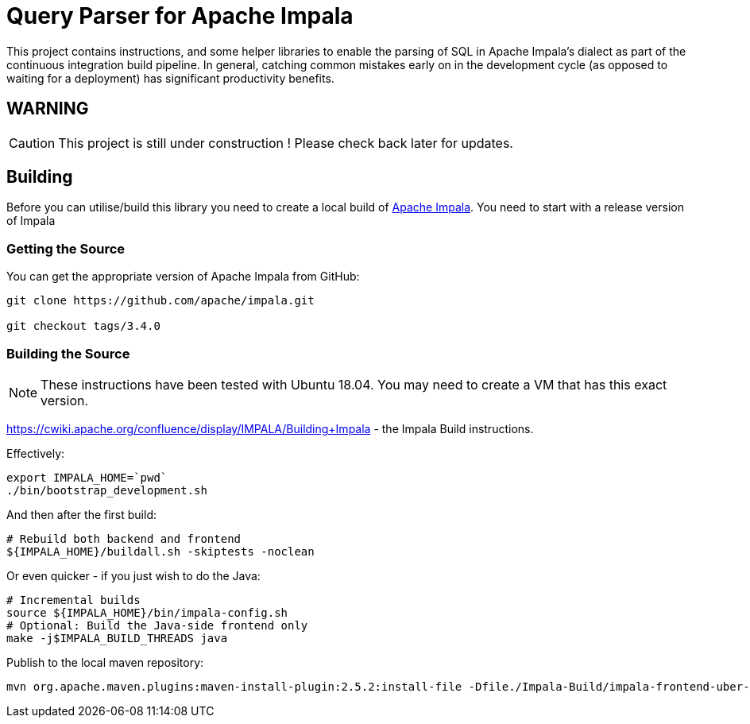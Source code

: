 = Query Parser for Apache Impala

This project contains instructions, and some helper libraries to enable the parsing of SQL in Apache Impala's dialect as part of the continuous integration build pipeline. In general, catching common mistakes early on in the development cycle (as opposed to waiting for a deployment) has significant productivity benefits.

== WARNING

CAUTION: This project is still under construction ! Please check back later for updates.

== Building

Before you can utilise/build this library you need to create a local build of https://github.com/apache/impala[Apache Impala]. You need to start with a release version of Impala

=== Getting the Source

You can get the appropriate version of Apache Impala from GitHub:

```
git clone https://github.com/apache/impala.git

git checkout tags/3.4.0

```

=== Building the Source

NOTE: These instructions have been tested with Ubuntu 18.04. You may need to create a VM that has this exact version.

https://cwiki.apache.org/confluence/display/IMPALA/Building+Impala - the Impala Build instructions.

Effectively:

```
export IMPALA_HOME=`pwd`
./bin/bootstrap_development.sh
```

And then after the first build:

```
# Rebuild both backend and frontend
${IMPALA_HOME}/buildall.sh -skiptests -noclean
```

Or even quicker - if you just wish to do the Java:

```
# Incremental builds
source ${IMPALA_HOME}/bin/impala-config.sh
# Optional: Build the Java-side frontend only
make -j$IMPALA_BUILD_THREADS java
```

Publish to the local maven repository:

```

mvn org.apache.maven.plugins:maven-install-plugin:2.5.2:install-file -Dfile./Impala-Build/impala-frontend-uber-4.0.0-SNAPSHOT-jar-with-dependencies.jar

```



